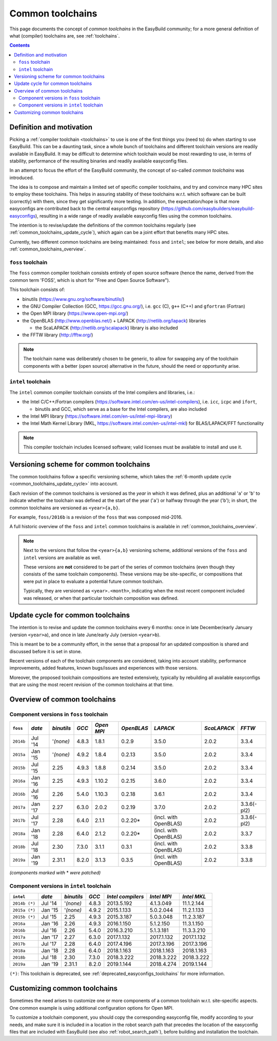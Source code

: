 .. _common_toolchains:

Common toolchains
=================

This page documents the concept of *common toolchains* in the EasyBuild community;
for a more general definition of what (compiler) toolchains are, see :ref:`toolchains`.

.. contents::
    :depth: 3
    :backlinks: none


.. _common_toolchains_what:

Definition and motivation
-------------------------

Picking a :ref:`compiler toolchain <toolchains>` to use is one of the first things you (need to) do when starting to use EasyBuild.
This can be a daunting task, since a whole bunch of toolchains and different toolchain versions
are readily available in EasyBuild. It may be difficult to determine which toolchain would be most rewarding to use,
in terms of stability, performance of the resulting binaries and readily available easyconfig files.

In an attempt to focus the effort of the EasyBuild community,
the concept of so-called *common toolchains* was introduced.

The idea is to compose and maintain a limited set of specific compiler toolchains,
and try and convince many HPC sites to employ these toolchains.
This helps in assuring stability of these toolchains w.r.t. which software can be built (correctly) with them,
since they get significantly more testing. In addition, the expectation/hope is that more easyconfigs are
contributed back to the central easyconfigs repository (https://github.com/easybuilders/easybuild-easyconfigs),
resulting in a wide range of readily available easyconfig files using the common toolchains.

The intention is to revise/update the definitions of the common toolchains regularly
(see :ref:`common_toolchains_update_cycle`), which again can be a joint effort
that benefits many HPC sites.

Currently, two different common toolchains are being maintained: ``foss`` and ``intel``;
see below for more details, and also :ref:`common_toolchains_overview`.


.. _common_toolchains_foss:

``foss`` toolchain
~~~~~~~~~~~~~~~~~~

The ``foss`` common compiler toolchain consists entirely of open source software (hence the name,
derived from the common term 'FOSS', which is short for "Free and Open Source Software").

This toolchain consists of:

* binutils (https://www.gnu.org/software/binutils/)

* the GNU Compiler Collection (GCC, https://gcc.gnu.org/),
  i.e. ``gcc`` (C), ``g++`` (C++) and ``gfortran`` (Fortran)

* the Open MPI library (https://www.open-mpi.org/)

* the OpenBLAS (http://www.openblas.net/) + LAPACK (http://netlib.org/lapack) libraries

  * the ScaLAPACK (http://netlib.org/scalapack) library is also included

* the FFTW library (http://fftw.org/)

.. note:: The toolchain name was deliberately chosen to be generic, to allow for swapping
          any of the toolchain components with a better (open source) alternative in the future,
          should the need or opportunity arise.


.. _common_toolchains_intel:

``intel`` toolchain
~~~~~~~~~~~~~~~~~~~

The ``intel`` common compiler toolchain consists of the Intel compilers and libraries, i.e.:

* the Intel C/C++/Fortran compilers (https://software.intel.com/en-us/intel-compilers),
  i.e. ``icc``, ``icpc`` and ``ifort``,

  * binutils and GCC, which serve as a base for the Intel compilers, are also included

* the Intel MPI library (https://software.intel.com/en-us/intel-mpi-library)

* the Intel Math Kernel Library (MKL, https://software.intel.com/en-us/intel-mkl) for BLAS/LAPACK/FFT functionality

.. note:: This compiler toolchain includes licensed software;
          valid licenses must be available to install and use it.


.. _common_toolchains_versioning_scheme:

Versioning scheme for common toolchains
---------------------------------------

The common toolchains follow a specific versioning scheme, which takes the
:ref:`6-month update cycle <common_toolchains_update_cycle>` into account.

Each revision of the common toolchains is versioned as the *year* in which it
was defined, plus an additional '``a``' or '``b``' to indicate whether the toolchain
was defined at the start of the year ('``a``') or halfway through the year ('``b``');
in short, the common toolchains are versioned as ``<year>{a,b}``.

For example, ``foss/2016b`` is a revision of the ``foss`` that was composed mid-2016.

A full historic overview of the ``foss`` and ``intel`` common toolchains is
available in :ref:`common_toolchains_overview`.

.. note:: Next to the versions that follow the ``<year>{a,b}`` versioning scheme,
          additional versions of the ``foss`` and ``intel`` versions are available
          as well.

          These versions are **not** considered to be part of the series of common
          toolchains (even though they consists of the same toolchain components).
          These versions may be site-specific, or compositions that were put in
          place to evaluate a potential future common toolchain.

          Typically, they are versioned as ``<year>.<month>``, indicating when
          the most recent component included was released, or when that particular
          toolchain composition was defined.


.. _common_toolchains_update_cycle:

Update cycle for common toolchains
----------------------------------

The intention is to revise and update the common toolchains every 6 months:
once in late December/early January (version ``<year>a``),
and once in late June/early July (version ``<year>b``).

This is meant be to be a community effort, in the sense that a proposal
for an updated composition is shared and discussed before it is set in stone.

Recent versions of each of the toolchain components are considered, taking
into account stability, performance improvements, added features,
known bugs/issues and experiences with those versions.

Moreover, the proposed toolchain compositions are tested extensively,
typically by rebuilding all available easyconfigs that are using the
most recent revision of the common toolchains at that time.

.. _common_toolchains_overview:

Overview of common toolchains
-----------------------------

.. _common_toolchains_overview_foss:

Component versions in ``foss`` toolchain
~~~~~~~~~~~~~~~~~~~~~~~~~~~~~~~~~~~~~~~~

+----------------+-------------+------------+-----------+------------+------------+-----------------------+--------------+-------------+
| ``foss``       | *date*      |*binutils*  | *GCC*     | *Open MPI* | *OpenBLAS* | *LAPACK*              | *ScaLAPACK*  | *FFTW*      |
+================+=============+============+===========+============+============+=======================+==============+=============+
| ``2014b``      | Jul '14     | '*(none)*  | 4.8.3     | 1.8.1      | 0.2.9      | 3.5.0                 | 2.0.2        | 3.3.4       |
+----------------+-------------+------------+-----------+------------+------------+-----------------------+--------------+-------------+
| ``2015a``      | Jan '15     | '*(none)*  | 4.9.2     | 1.8.4      | 0.2.13     | 3.5.0                 | 2.0.2        | 3.3.4       |
+----------------+-------------+------------+-----------+------------+------------+-----------------------+--------------+-------------+
| ``2015b``      | Jul '15     | 2.25       | 4.9.3     | 1.8.8      | 0.2.14     | 3.5.0                 | 2.0.2        | 3.3.4       |
+----------------+-------------+------------+-----------+------------+------------+-----------------------+--------------+-------------+
| ``2016a``      | Jan '16     | 2.25       | 4.9.3     | 1.10.2     | 0.2.15     | 3.6.0                 | 2.0.2        | 3.3.4       |
+----------------+-------------+------------+-----------+------------+------------+-----------------------+--------------+-------------+
| ``2016b``      | Jul '16     | 2.26       | 5.4.0     | 1.10.3     | 0.2.18     | 3.6.1                 | 2.0.2        | 3.3.4       |
+----------------+-------------+------------+-----------+------------+------------+-----------------------+--------------+-------------+
| ``2017a``      | Jan '17     | 2.27       | 6.3.0     | 2.0.2      | 0.2.19     | 3.7.0                 | 2.0.2        | 3.3.6(-pl2) |
+----------------+-------------+------------+-----------+------------+------------+-----------------------+--------------+-------------+
| ``2017b``      | Jul '17     | 2.28       | 6.4.0     | 2.1.1      | 0.2.20*    | (incl. with OpenBLAS) | 2.0.2        | 3.3.6(-pl2) |
+----------------+-------------+------------+-----------+------------+------------+-----------------------+--------------+-------------+
| ``2018a``      | Jan '18     | 2.28       | 6.4.0     | 2.1.2      | 0.2.20*    | (incl. with OpenBLAS) | 2.0.2        | 3.3.7       |
+----------------+-------------+------------+-----------+------------+------------+-----------------------+--------------+-------------+
| ``2018b``      | Jul '18     | 2.30       | 7.3.0     | 3.1.1      | 0.3.1      | (incl. with OpenBLAS) | 2.0.2        | 3.3.8       |
+----------------+-------------+------------+-----------+------------+------------+-----------------------+--------------+-------------+
| ``2019a``      | Jan '19     | 2.31.1     | 8.2.0     | 3.1.3      | 0.3.5      | (incl. with OpenBLAS) | 2.0.2        | 3.3.8       |
+----------------+-------------+------------+-----------+------------+------------+-----------------------+--------------+-------------+

*(components marked with* * *were patched)*

.. _common_toolchains_overview_intel:

Component versions in ``intel`` toolchain
~~~~~~~~~~~~~~~~~~~~~~~~~~~~~~~~~~~~~~~~~


+----------------+-------------+-------------+-----------+--------------------+-------------+--------------+
| ``intel``      | *date*      | *binutils*  | *GCC*     | *Intel compilers*  | *Intel MPI* | *Intel MKL*  |
+================+=============+=============+===========+====================+=============+==============+
| ``2014b (*)``  | Jul '14     | '*(none)*   | 4.8.3     | 2013.5.192         | 4.1.3.049   | 11.1.2.144   |
+----------------+-------------+-------------+-----------+--------------------+-------------+--------------+
| ``2015a (*)``  | Jan '15     | '*(none)*   | 4.9.2     | 2015.1.133         | 5.0.2.044   | 11.2.1.133   |
+----------------+-------------+-------------+-----------+--------------------+-------------+--------------+
| ``2015b (*)``  | Jul '15     | 2.25        | 4.9.3     | 2015.3.187         | 5.0.3.048   | 11.2.3.187   |
+----------------+-------------+-------------+-----------+--------------------+-------------+--------------+
| ``2016a``      | Jan '16     | 2.26        | 4.9.3     | 2016.1.150         | 5.1.2.150   | 11.3.1.150   |
+----------------+-------------+-------------+-----------+--------------------+-------------+--------------+
| ``2016b``      | Jul '16     | 2.26        | 5.4.0     | 2016.3.210         | 5.1.3.181   | 11.3.3.210   |
+----------------+-------------+-------------+-----------+--------------------+-------------+--------------+
| ``2017a``      | Jan '17     | 2.27        | 6.3.0     | 2017.1.132         | 2017.1.132  | 2017.1.132   |
+----------------+-------------+-------------+-----------+--------------------+-------------+--------------+
| ``2017b``      | Jul '17     | 2.28        | 6.4.0     | 2017.4.196         | 2017.3.196  | 2017.3.196   |
+----------------+-------------+-------------+-----------+--------------------+-------------+--------------+
| ``2018a``      | Jan '18     | 2.28        | 6.4.0     | 2018.1.163         | 2018.1.163  | 2018.1.163   |
+----------------+-------------+-------------+-----------+--------------------+-------------+--------------+
| ``2018b``      | Jul '18     | 2.30        | 7.3.0     | 2018.3.222         | 2018.3.222  | 2018.3.222   |
+----------------+-------------+-------------+-----------+--------------------+-------------+--------------+
| ``2019a``      | Jan '19     | 2.31.1      | 8.2.0     | 2019.1.144         | 2018.4.274  | 2019.1.144   |
+----------------+-------------+-------------+-----------+--------------------+-------------+--------------+

``(*)``: This toolchain is deprecated, see :ref:`deprecated_easyconfigs_toolchains` for more information.

.. _common_toolchains_customizing:

Customizing common toolchains
-----------------------------


Sometimes the need arises to customize one or more components of a common toolchain w.r.t. site-specific aspects.
One common example is using additional configuration options for Open MPI.

To customize a toolchain component, you should copy the corresponding easyconfig file,
modify according to your needs, and make sure it is included in a location in the robot search path
that precedes the location of the easyconfig files that are included with EasyBuild
(see also :ref:`robot_search_path`), before building and installation the toolchain.
